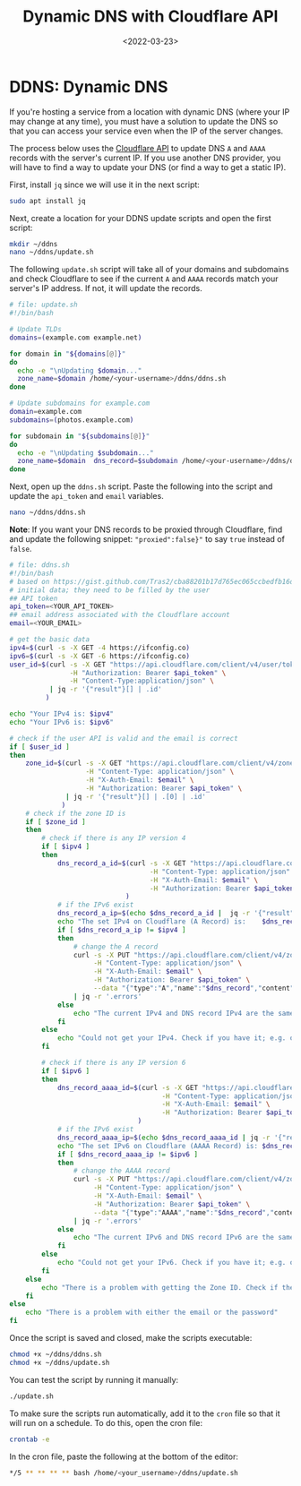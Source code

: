 #+date: <2022-03-23>
#+title: Dynamic DNS with Cloudflare API
#+description: 
#+slug: cloudflare-dns-api

* DDNS: Dynamic DNS
:PROPERTIES:
:CUSTOM_ID: ddns-dynamic-dns
:END:
If you're hosting a service from a location with dynamic DNS (where your
IP may change at any time), you must have a solution to update the DNS
so that you can access your service even when the IP of the server
changes.

The process below uses the [[https://api.cloudflare.com/][Cloudflare
API]] to update DNS =A= and =AAAA= records with the server's current IP.
If you use another DNS provider, you will have to find a way to update
your DNS (or find a way to get a static IP).

First, install =jq= since we will use it in the next script:

#+begin_src sh
sudo apt install jq
#+end_src

Next, create a location for your DDNS update scripts and open the first
script:

#+begin_src sh
mkdir ~/ddns
nano ~/ddns/update.sh
#+end_src

The following =update.sh= script will take all of your domains and
subdomains and check Cloudflare to see if the current =A= and =AAAA=
records match your server's IP address. If not, it will update the
records.

#+begin_src sh
# file: update.sh
#!/bin/bash

# Update TLDs
domains=(example.com example.net)

for domain in "${domains[@]}"
do
  echo -e "\nUpdating $domain..."
  zone_name=$domain /home/<your-username>/ddns/ddns.sh
done

# Update subdomains for example.com
domain=example.com
subdomains=(photos.example.com)

for subdomain in "${subdomains[@]}"
do
  echo -e "\nUpdating $subdomain..."
  zone_name=$domain  dns_record=$subdomain /home/<your-username>/ddns/ddns.sh
done
#+end_src

Next, open up the =ddns.sh= script. Paste the following into the script
and update the =api_token= and =email= variables.

#+begin_src sh
nano ~/ddns/ddns.sh
#+end_src

*Note*: If you want your DNS records to be proxied through Cloudflare,
find and update the following snippet: ="proxied":false}"= to say =true=
instead of =false=.

#+begin_src sh
# file: ddns.sh
#!/bin/bash
# based on https://gist.github.com/Tras2/cba88201b17d765ec065ccbedfb16d9a
# initial data; they need to be filled by the user
## API token
api_token=<YOUR_API_TOKEN>
## email address associated with the Cloudflare account
email=<YOUR_EMAIL>

# get the basic data
ipv4=$(curl -s -X GET -4 https://ifconfig.co)
ipv6=$(curl -s -X GET -6 https://ifconfig.co)
user_id=$(curl -s -X GET "https://api.cloudflare.com/client/v4/user/tokens/verify" \
               -H "Authorization: Bearer $api_token" \
               -H "Content-Type:application/json" \
          | jq -r '{"result"}[] | .id'
         )

echo "Your IPv4 is: $ipv4"
echo "Your IPv6 is: $ipv6"

# check if the user API is valid and the email is correct
if [ $user_id ]
then
    zone_id=$(curl -s -X GET "https://api.cloudflare.com/client/v4/zones?name=$zone_name&status=active" \
                   -H "Content-Type: application/json" \
                   -H "X-Auth-Email: $email" \
                   -H "Authorization: Bearer $api_token" \
              | jq -r '{"result"}[] | .[0] | .id'
             )
    # check if the zone ID is
    if [ $zone_id ]
    then
        # check if there is any IP version 4
        if [ $ipv4 ]
        then
            dns_record_a_id=$(curl -s -X GET "https://api.cloudflare.com/client/v4/zones/$zone_id/dns_records?type=A&name=$dns_record"  \
                                   -H "Content-Type: application/json" \
                                   -H "X-Auth-Email: $email" \
                                   -H "Authorization: Bearer $api_token"
                             )
            # if the IPv6 exist
            dns_record_a_ip=$(echo $dns_record_a_id |  jq -r '{"result"}[] | .[0] | .content')
            echo "The set IPv4 on Cloudflare (A Record) is:    $dns_record_a_ip"
            if [ $dns_record_a_ip != $ipv4 ]
            then
                # change the A record
                curl -s -X PUT "https://api.cloudflare.com/client/v4/zones/$zone_id/dns_records/$(echo $dns_record_a_id | jq -r '{"result"}[] | .[0] | .id')" \
                     -H "Content-Type: application/json" \
                     -H "X-Auth-Email: $email" \
                     -H "Authorization: Bearer $api_token" \
                     --data "{"type":"A","name":"$dns_record","content":"$ipv4","ttl":1,"proxied":false}" \
                | jq -r '.errors'
            else
                echo "The current IPv4 and DNS record IPv4 are the same."
            fi
        else
            echo "Could not get your IPv4. Check if you have it; e.g. on https://ifconfig.co"
        fi

        # check if there is any IP version 6
        if [ $ipv6 ]
        then
            dns_record_aaaa_id=$(curl -s -X GET "https://api.cloudflare.com/client/v4/zones/$zone_id/dns_records?type=AAAA&name=$dns_record"  \
                                      -H "Content-Type: application/json" \
                                      -H "X-Auth-Email: $email" \
                                      -H "Authorization: Bearer $api_token"
                                )
            # if the IPv6 exist
            dns_record_aaaa_ip=$(echo $dns_record_aaaa_id | jq -r '{"result"}[] | .[0] | .content')
            echo "The set IPv6 on Cloudflare (AAAA Record) is: $dns_record_aaaa_ip"
            if [ $dns_record_aaaa_ip != $ipv6 ]
            then
                # change the AAAA record
                curl -s -X PUT "https://api.cloudflare.com/client/v4/zones/$zone_id/dns_records/$(echo $dns_record_aaaa_id | jq -r '{"result"}[] | .[0] | .id')" \
                     -H "Content-Type: application/json" \
                     -H "X-Auth-Email: $email" \
                     -H "Authorization: Bearer $api_token" \
                     --data "{"type":"AAAA","name":"$dns_record","content":"$ipv6","ttl":1,"proxied":false}" \
                | jq -r '.errors'
            else
                echo "The current IPv6 and DNS record IPv6 are the same."
            fi
        else
            echo "Could not get your IPv6. Check if you have it; e.g. on https://ifconfig.co"
        fi
    else
        echo "There is a problem with getting the Zone ID. Check if the Zone Name is correct."
    fi
else
    echo "There is a problem with either the email or the password"
fi
#+end_src

Once the script is saved and closed, make the scripts executable:

#+begin_src sh
chmod +x ~/ddns/ddns.sh
chmod +x ~/ddns/update.sh
#+end_src

You can test the script by running it manually:

#+begin_src sh
./update.sh
#+end_src

To make sure the scripts run automatically, add it to the =cron= file so
that it will run on a schedule. To do this, open the cron file:

#+begin_src sh
crontab -e
#+end_src

In the cron file, paste the following at the bottom of the editor:

#+begin_src sh
,*/5 ** ** ** ** bash /home/<your_username>/ddns/update.sh
#+end_src
